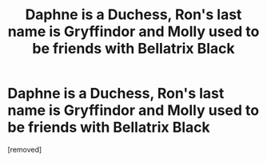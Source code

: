 #+TITLE: Daphne is a Duchess, Ron's last name is Gryffindor and Molly used to be friends with Bellatrix Black

* Daphne is a Duchess, Ron's last name is Gryffindor and Molly used to be friends with Bellatrix Black
:PROPERTIES:
:Score: 1
:DateUnix: 1525414291.0
:DateShort: 2018-May-04
:FlairText: Fic Search
:END:
[removed]

